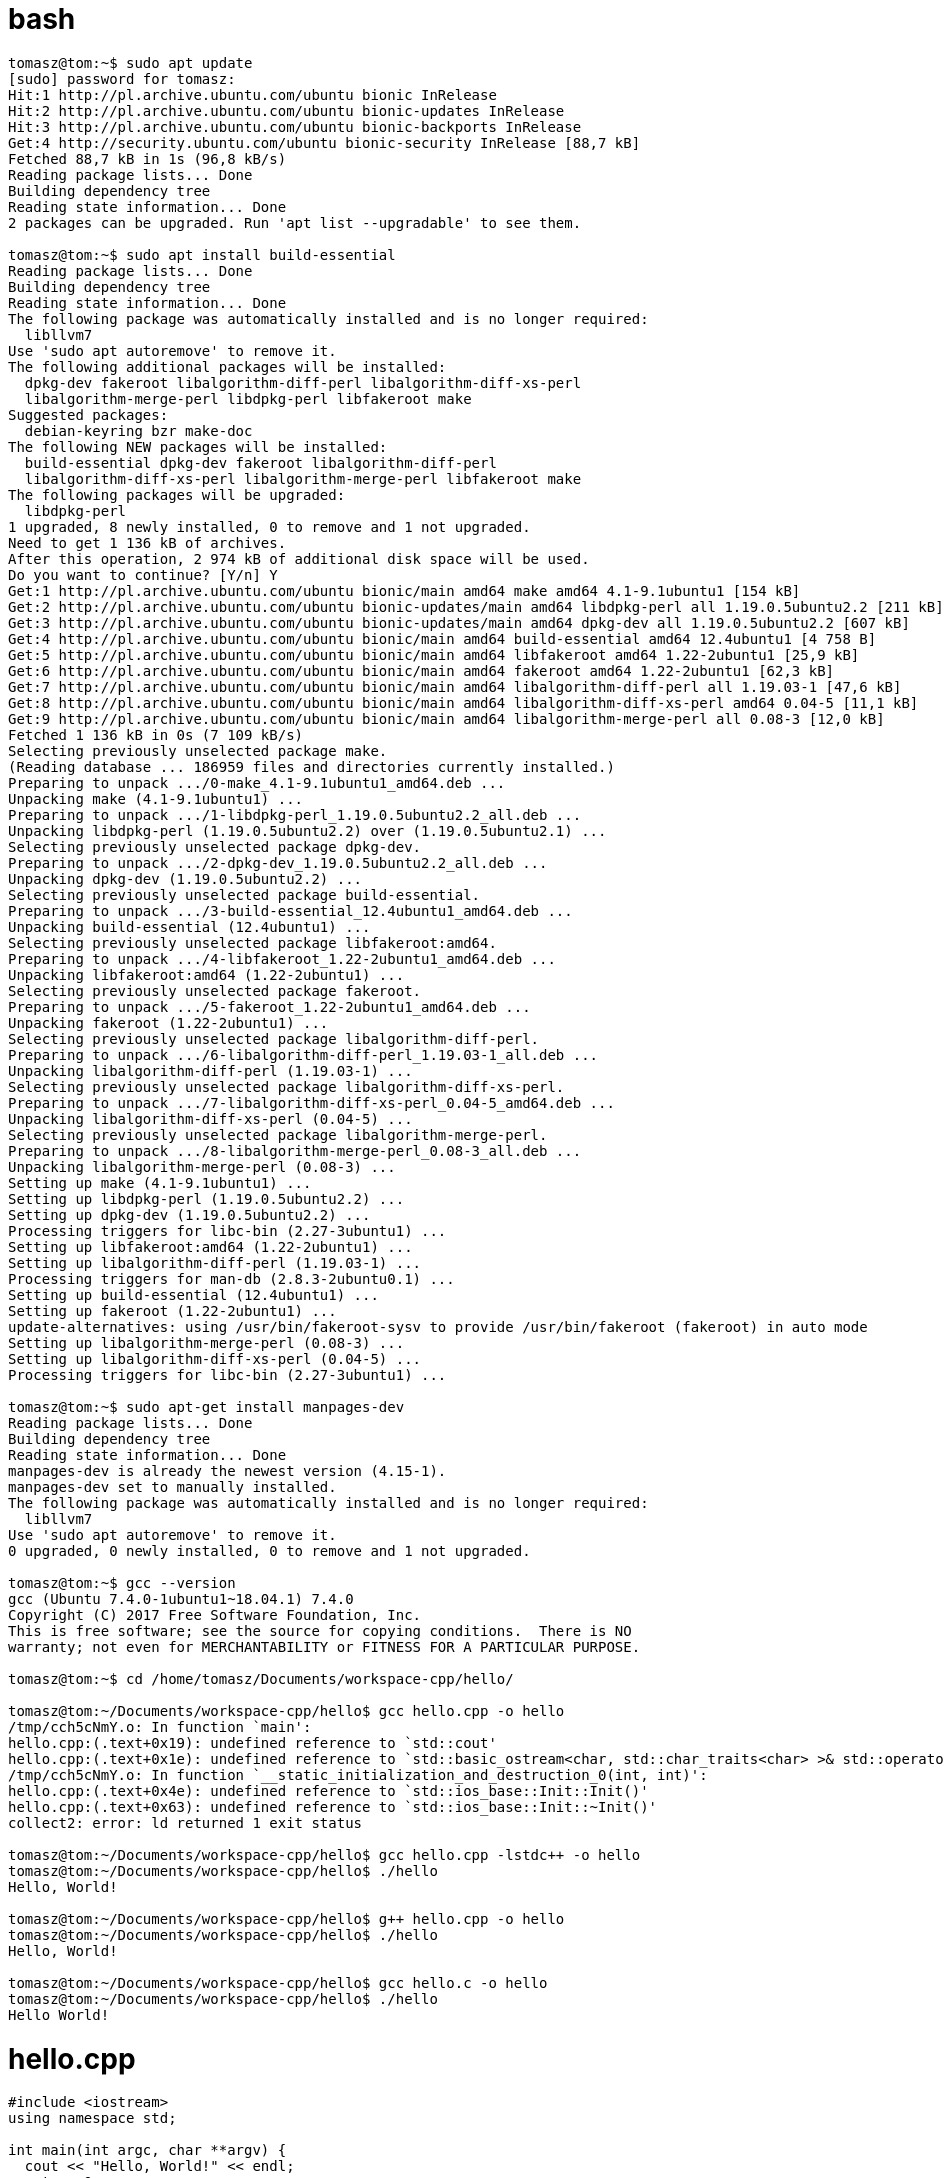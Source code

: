 = bash

[source,bash]
----
tomasz@tom:~$ sudo apt update
[sudo] password for tomasz: 
Hit:1 http://pl.archive.ubuntu.com/ubuntu bionic InRelease
Hit:2 http://pl.archive.ubuntu.com/ubuntu bionic-updates InRelease
Hit:3 http://pl.archive.ubuntu.com/ubuntu bionic-backports InRelease           
Get:4 http://security.ubuntu.com/ubuntu bionic-security InRelease [88,7 kB]    
Fetched 88,7 kB in 1s (96,8 kB/s)                               
Reading package lists... Done
Building dependency tree       
Reading state information... Done
2 packages can be upgraded. Run 'apt list --upgradable' to see them.

tomasz@tom:~$ sudo apt install build-essential
Reading package lists... Done
Building dependency tree       
Reading state information... Done
The following package was automatically installed and is no longer required:
  libllvm7
Use 'sudo apt autoremove' to remove it.
The following additional packages will be installed:
  dpkg-dev fakeroot libalgorithm-diff-perl libalgorithm-diff-xs-perl
  libalgorithm-merge-perl libdpkg-perl libfakeroot make
Suggested packages:
  debian-keyring bzr make-doc
The following NEW packages will be installed:
  build-essential dpkg-dev fakeroot libalgorithm-diff-perl
  libalgorithm-diff-xs-perl libalgorithm-merge-perl libfakeroot make
The following packages will be upgraded:
  libdpkg-perl
1 upgraded, 8 newly installed, 0 to remove and 1 not upgraded.
Need to get 1 136 kB of archives.
After this operation, 2 974 kB of additional disk space will be used.
Do you want to continue? [Y/n] Y
Get:1 http://pl.archive.ubuntu.com/ubuntu bionic/main amd64 make amd64 4.1-9.1ubuntu1 [154 kB]
Get:2 http://pl.archive.ubuntu.com/ubuntu bionic-updates/main amd64 libdpkg-perl all 1.19.0.5ubuntu2.2 [211 kB]
Get:3 http://pl.archive.ubuntu.com/ubuntu bionic-updates/main amd64 dpkg-dev all 1.19.0.5ubuntu2.2 [607 kB]
Get:4 http://pl.archive.ubuntu.com/ubuntu bionic/main amd64 build-essential amd64 12.4ubuntu1 [4 758 B]
Get:5 http://pl.archive.ubuntu.com/ubuntu bionic/main amd64 libfakeroot amd64 1.22-2ubuntu1 [25,9 kB]
Get:6 http://pl.archive.ubuntu.com/ubuntu bionic/main amd64 fakeroot amd64 1.22-2ubuntu1 [62,3 kB]
Get:7 http://pl.archive.ubuntu.com/ubuntu bionic/main amd64 libalgorithm-diff-perl all 1.19.03-1 [47,6 kB]
Get:8 http://pl.archive.ubuntu.com/ubuntu bionic/main amd64 libalgorithm-diff-xs-perl amd64 0.04-5 [11,1 kB]
Get:9 http://pl.archive.ubuntu.com/ubuntu bionic/main amd64 libalgorithm-merge-perl all 0.08-3 [12,0 kB]
Fetched 1 136 kB in 0s (7 109 kB/s)                
Selecting previously unselected package make.
(Reading database ... 186959 files and directories currently installed.)
Preparing to unpack .../0-make_4.1-9.1ubuntu1_amd64.deb ...
Unpacking make (4.1-9.1ubuntu1) ...
Preparing to unpack .../1-libdpkg-perl_1.19.0.5ubuntu2.2_all.deb ...
Unpacking libdpkg-perl (1.19.0.5ubuntu2.2) over (1.19.0.5ubuntu2.1) ...
Selecting previously unselected package dpkg-dev.
Preparing to unpack .../2-dpkg-dev_1.19.0.5ubuntu2.2_all.deb ...
Unpacking dpkg-dev (1.19.0.5ubuntu2.2) ...
Selecting previously unselected package build-essential.
Preparing to unpack .../3-build-essential_12.4ubuntu1_amd64.deb ...
Unpacking build-essential (12.4ubuntu1) ...
Selecting previously unselected package libfakeroot:amd64.
Preparing to unpack .../4-libfakeroot_1.22-2ubuntu1_amd64.deb ...
Unpacking libfakeroot:amd64 (1.22-2ubuntu1) ...
Selecting previously unselected package fakeroot.
Preparing to unpack .../5-fakeroot_1.22-2ubuntu1_amd64.deb ...
Unpacking fakeroot (1.22-2ubuntu1) ...
Selecting previously unselected package libalgorithm-diff-perl.
Preparing to unpack .../6-libalgorithm-diff-perl_1.19.03-1_all.deb ...
Unpacking libalgorithm-diff-perl (1.19.03-1) ...
Selecting previously unselected package libalgorithm-diff-xs-perl.
Preparing to unpack .../7-libalgorithm-diff-xs-perl_0.04-5_amd64.deb ...
Unpacking libalgorithm-diff-xs-perl (0.04-5) ...
Selecting previously unselected package libalgorithm-merge-perl.
Preparing to unpack .../8-libalgorithm-merge-perl_0.08-3_all.deb ...
Unpacking libalgorithm-merge-perl (0.08-3) ...
Setting up make (4.1-9.1ubuntu1) ...
Setting up libdpkg-perl (1.19.0.5ubuntu2.2) ...
Setting up dpkg-dev (1.19.0.5ubuntu2.2) ...
Processing triggers for libc-bin (2.27-3ubuntu1) ...
Setting up libfakeroot:amd64 (1.22-2ubuntu1) ...
Setting up libalgorithm-diff-perl (1.19.03-1) ...
Processing triggers for man-db (2.8.3-2ubuntu0.1) ...
Setting up build-essential (12.4ubuntu1) ...
Setting up fakeroot (1.22-2ubuntu1) ...
update-alternatives: using /usr/bin/fakeroot-sysv to provide /usr/bin/fakeroot (fakeroot) in auto mode
Setting up libalgorithm-merge-perl (0.08-3) ...
Setting up libalgorithm-diff-xs-perl (0.04-5) ...
Processing triggers for libc-bin (2.27-3ubuntu1) ...

tomasz@tom:~$ sudo apt-get install manpages-dev
Reading package lists... Done
Building dependency tree       
Reading state information... Done
manpages-dev is already the newest version (4.15-1).
manpages-dev set to manually installed.
The following package was automatically installed and is no longer required:
  libllvm7
Use 'sudo apt autoremove' to remove it.
0 upgraded, 0 newly installed, 0 to remove and 1 not upgraded.

tomasz@tom:~$ gcc --version
gcc (Ubuntu 7.4.0-1ubuntu1~18.04.1) 7.4.0
Copyright (C) 2017 Free Software Foundation, Inc.
This is free software; see the source for copying conditions.  There is NO
warranty; not even for MERCHANTABILITY or FITNESS FOR A PARTICULAR PURPOSE.

tomasz@tom:~$ cd /home/tomasz/Documents/workspace-cpp/hello/

tomasz@tom:~/Documents/workspace-cpp/hello$ gcc hello.cpp -o hello
/tmp/cch5cNmY.o: In function `main':
hello.cpp:(.text+0x19): undefined reference to `std::cout'
hello.cpp:(.text+0x1e): undefined reference to `std::basic_ostream<char, std::char_traits<char> >& std::operator<< <std::char_traits<char> >(std::basic_ostream<char, std::char_traits<char> >&, char const*)'
/tmp/cch5cNmY.o: In function `__static_initialization_and_destruction_0(int, int)':
hello.cpp:(.text+0x4e): undefined reference to `std::ios_base::Init::Init()'
hello.cpp:(.text+0x63): undefined reference to `std::ios_base::Init::~Init()'
collect2: error: ld returned 1 exit status

tomasz@tom:~/Documents/workspace-cpp/hello$ gcc hello.cpp -lstdc++ -o hello
tomasz@tom:~/Documents/workspace-cpp/hello$ ./hello
Hello, World!

tomasz@tom:~/Documents/workspace-cpp/hello$ g++ hello.cpp -o hello
tomasz@tom:~/Documents/workspace-cpp/hello$ ./hello
Hello, World!

tomasz@tom:~/Documents/workspace-cpp/hello$ gcc hello.c -o hello
tomasz@tom:~/Documents/workspace-cpp/hello$ ./hello
Hello World!
----

= hello.cpp
[source,cpp]
----
#include <iostream>
using namespace std;

int main(int argc, char **argv) {
  cout << "Hello, World!" << endl;
  return 0;
}
----

= hello.c
[source,c]
----
#include <stdio.h>

int main(int argc, char **argv) {
  printf ("Hello, World!\n");
  return 0;
}
----

= www
. https://linuxize.com/post/how-to-install-gcc-compiler-on-ubuntu-18-04/
. https://stackoverflow.com/questions/28236870/undefined-reference-to-stdcout
